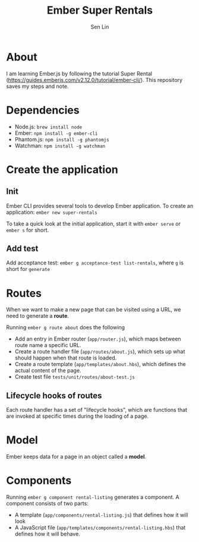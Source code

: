 #+TITLE: Ember Super Rentals
#+AUTHOR: Sen Lin

* About
I am learning Ember.js by following the tutorial Super Rental ([[https://guides.emberjs.com/v2.12.0/tutorial/ember-cli/]]). This repository saves my steps and note.


* Dependencies
- Node.js: ~brew install node~
- Ember: ~npm install -g ember-cli~
- Phantom.js: ~npm install -g phantomjs~
- Watchman: ~npm install -g watchman~

* Create the application
** Init
Ember CLI provides several tools to develop Ember application. To create an application: ~ember new super-rentals~

To take a quick look at the initial application, start it with ~ember serve~ or ~ember s~ for short.
** Add test
Add acceptance test: ~ember g acceptance-test list-rentals~, where ~g~ is short for ~generate~

* Routes
When we want to make a new page that can be visited using a URL, we need to generate a *route*.

Running ~ember g route about~ does the following
- Add an entry in Ember router (~app/router.js~), which maps between route name a specific URL.
- Create a route handler file (~app/routes/about.js~), which sets up what should happen when that route is loaded.
- Create a route template (~app/templates/about.hbs~), which defines the actual content of the page.
- Create test file ~tests/unit/routes/about-test.js~

** Lifecycle hooks of routes
Each route handler has a set of "lifecycle hooks", which are functions that are invoked at specific times during the loading of a page.

* Model
Ember keeps data for a page in an object called a *model*.

* Components
Running ~ember g component rental-listing~ generates a component. A component consists of two parts:
- A template (~app/components/rental-listing.js~) that defines how it will look
- A JavaScript file (~app/templates/components/rental-listing.hbs~) that defines how it will behave.
